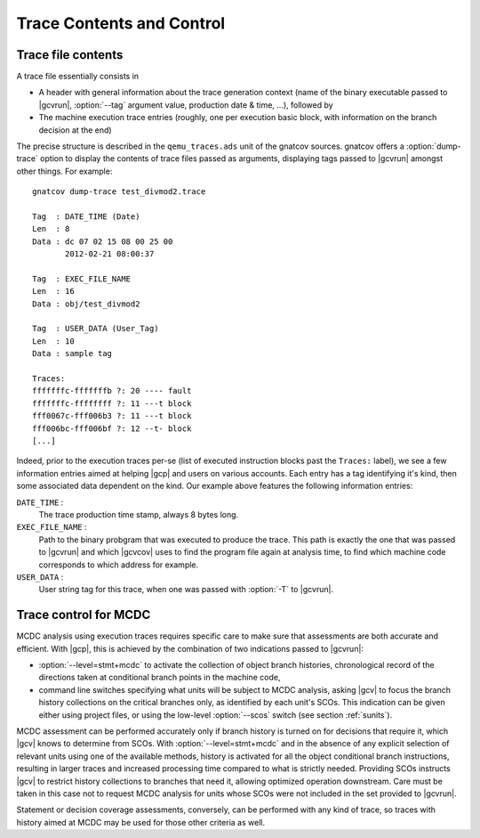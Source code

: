 **************************
Trace Contents and Control
**************************

Trace file contents
===================

A trace file essentially consists in

* A header with general information about the trace generation context (name
  of the binary executable passed to |gcvrun|, :option:`--tag` argument value,
  production date & time, ...), followed by

* The machine execution trace entries (roughly, one per execution basic block,
  with information on the branch decision at the end)

The precise structure is described in the ``qemu_traces.ads`` unit of the
gnatcov sources. gnatcov offers a :option:`dump-trace` option to display
the contents of trace files passed as arguments, displaying tags passed to
|gcvrun| amongst other things. For example::

   gnatcov dump-trace test_divmod2.trace

   Tag  : DATE_TIME (Date)
   Len  : 8
   Data : dc 07 02 15 08 00 25 00
          2012-02-21 08:00:37

   Tag  : EXEC_FILE_NAME
   Len  : 16
   Data : obj/test_divmod2

   Tag  : USER_DATA (User_Tag)
   Len  : 10
   Data : sample tag

   Traces:
   fffffffc-fffffffb ?: 20 ---- fault
   fffffffc-ffffffff ?: 11 ---t block
   fff0067c-fff006b3 ?: 11 ---t block
   fff006bc-fff006bf ?: 12 --t- block
   [...]

Indeed, prior to the execution traces per-se (list of executed instruction
blocks past the ``Traces:`` label), we see a few information entries aimed at
helping |gcp| and users on various accounts. Each entry has a tag identifying
it's kind, then some associated data dependent on the kind. Our example above
features the following information entries:

``DATE_TIME`` :
  The trace production time stamp, always 8 bytes long.

``EXEC_FILE_NAME`` :
  Path to the binary probgram that was executed to produce the trace. This
  path is exactly the one that was passed to |gcvrun| and which |gcvcov| uses
  to find the program file again at analysis time, to find which machine code
  corresponds to which address for example.

``USER_DATA`` :
  User string tag for this trace, when one was passed with :option:`-T`
  to |gcvrun|.

.. _trace-control:

Trace control for MCDC
=======================

MCDC analysis using execution traces requires specific care to make
sure that assessments are both accurate and efficient.
With |gcp|, this is achieved by the combination of two indications passed
to |gcvrun|:

* :option:`--level=stmt+mcdc` to activate the collection of object branch
  histories, chronological record of the directions taken at conditional
  branch points in the machine code,

* command line switches specifying what units will be subject to MCDC
  analysis, asking |gcv| to focus the branch history collections
  on the critical branches only, as identified by each unit's SCOs.
  This indication can be given either using project files, or using
  the low-level :option:`--scos` switch (see section :ref:`sunits`).

MCDC assessment can be performed accurately only if branch history is turned
on for decisions that require it, which |gcv| knows to determine from SCOs.
With :option:`--level=stmt+mcdc` and in the absence of any explicit
selection of relevant units using one of the available methods, history is
activated for all the object conditional branch instructions, resulting in
larger traces and increased processing time compared to what is strictly
needed. Providing SCOs instructs |gcv| to restrict history collections
to branches that need it, allowing optimized operation downstream.
Care must be taken in this case not to request MCDC analysis for units whose
SCOs were not included in the set provided to |gcvrun|.

Statement or decision coverage assessments, conversely, can be performed with
any kind of trace, so traces with history aimed at MCDC may be used for those
other criteria as well.

